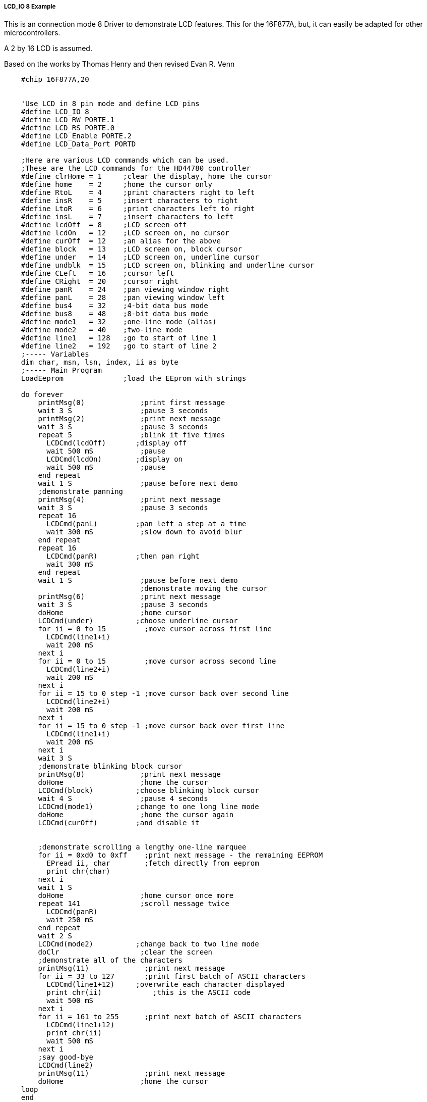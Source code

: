 ===== LCD_IO 8 Example

This is an connection mode 8 Driver to demonstrate LCD features. This for the 16F877A, but, it can easily be adapted for other microcontrollers.

A 2 by 16 LCD is assumed.

Based on the works by Thomas Henry and then revised Evan R. Venn

----
    #chip 16F877A,20


    'Use LCD in 8 pin mode and define LCD pins
    #define LCD_IO 8
    #define LCD_RW PORTE.1
    #define LCD_RS PORTE.0
    #define LCD_Enable PORTE.2
    #define LCD_Data_Port PORTD

    ;Here are various LCD commands which can be used.
    ;These are the LCD commands for the HD44780 controller
    #define clrHome = 1     ;clear the display, home the cursor
    #define home    = 2     ;home the cursor only
    #define RtoL    = 4     ;print characters right to left
    #define insR    = 5     ;insert characters to right
    #define LtoR    = 6     ;print characters left to right
    #define insL    = 7     ;insert characters to left
    #define lcdOff  = 8     ;LCD screen off
    #define lcdOn   = 12    ;LCD screen on, no cursor
    #define curOff  = 12    ;an alias for the above
    #define block   = 13    ;LCD screen on, block cursor
    #define under   = 14    ;LCD screen on, underline cursor
    #define undblk  = 15    ;LCD screen on, blinking and underline cursor
    #define CLeft   = 16    ;cursor left
    #define CRight  = 20    ;cursor right
    #define panR    = 24    ;pan viewing window right
    #define panL    = 28    ;pan viewing window left
    #define bus4    = 32    ;4-bit data bus mode
    #define bus8    = 48    ;8-bit data bus mode
    #define mode1   = 32    ;one-line mode (alias)
    #define mode2   = 40    ;two-line mode
    #define line1   = 128   ;go to start of line 1
    #define line2   = 192   ;go to start of line 2
    ;----- Variables
    dim char, msn, lsn, index, ii as byte
    ;----- Main Program
    LoadEeprom              ;load the EEprom with strings

    do forever
        printMsg(0)             ;print first message
        wait 3 S                ;pause 3 seconds
        printMsg(2)             ;print next message
        wait 3 S                ;pause 3 seconds
        repeat 5                ;blink it five times
          LCDCmd(lcdOff)       ;display off
          wait 500 mS           ;pause
          LCDCmd(lcdOn)        ;display on
          wait 500 mS           ;pause
        end repeat
        wait 1 S                ;pause before next demo
        ;demonstrate panning
        printMsg(4)             ;print next message
        wait 3 S                ;pause 3 seconds
        repeat 16
          LCDCmd(panL)         ;pan left a step at a time
          wait 300 mS           ;slow down to avoid blur
        end repeat
        repeat 16
          LCDCmd(panR)         ;then pan right
          wait 300 mS
        end repeat
        wait 1 S                ;pause before next demo
                                ;demonstrate moving the cursor
        printMsg(6)             ;print next message
        wait 3 S                ;pause 3 seconds
        doHome                  ;home cursor
        LCDCmd(under)          ;choose underline cursor
        for ii = 0 to 15         ;move cursor across first line
          LCDCmd(line1+i)
          wait 200 mS
        next i
        for ii = 0 to 15         ;move cursor across second line
          LCDCmd(line2+i)
          wait 200 mS
        next i
        for ii = 15 to 0 step -1 ;move cursor back over second line
          LCDCmd(line2+i)
          wait 200 mS
        next i
        for ii = 15 to 0 step -1 ;move cursor back over first line
          LCDCmd(line1+i)
          wait 200 mS
        next i
        wait 3 S
        ;demonstrate blinking block cursor
        printMsg(8)             ;print next message
        doHome                  ;home the cursor
        LCDCmd(block)          ;choose blinking block cursor
        wait 4 S                ;pause 4 seconds
        LCDCmd(mode1)          ;change to one long line mode
        doHome                  ;home the cursor again
        LCDCmd(curOff)         ;and disable it


        ;demonstrate scrolling a lengthy one-line marquee
        for ii = 0xd0 to 0xff    ;print next message - the remaining EEPROM
          EPread ii, char        ;fetch directly from eeprom
          print chr(char)
        next i
        wait 1 S
        doHome                  ;home cursor once more
        repeat 141              ;scroll message twice
          LCDCmd(panR)
          wait 250 mS
        end repeat
        wait 2 S
        LCDCmd(mode2)          ;change back to two line mode
        doClr                   ;clear the screen
        ;demonstrate all of the characters
        printMsg(11)             ;print next message
        for ii = 33 to 127       ;print first batch of ASCII characters
          LCDCmd(line1+12)     ;overwrite each character displayed
          print chr(ii)            ;this is the ASCII code
          wait 500 mS
        next i
        for ii = 161 to 255      ;print next batch of ASCII characters
          LCDCmd(line1+12)
          print chr(ii)
          wait 500 mS
        next i
        ;say good-bye
        LCDCmd(line2)
        printMsg(11)             ;print next message
        doHome                  ;home the cursor
    loop
    end

    ;----- Clear the screen
    sub doClr
        LCDCmd(clrHome)
        wait 5 mS                   ;this command takes extra time
    end sub

    ;----- Home the cursor
    sub doHome
        LCDCmd(home)
        wait 5 mS                   ;and so does this one
    end sub

    ;----- Print a message to the LCD
    ;The parameter 'row' points to the start of the string.
    sub printMsg(in row as byte, in Optional StringLength As Byte = 15)
          LCDCmd(line1)              ;get set for first line

          for ii = 0 to StringLength
            index = row*16+ii
            EPread index, char        ;fetch next character and
            print chr(char)             ;transmit to the LCD
          next
          LCDCmd(line2)              ;get set for second line
          for ii = 0 to StringLength
            index = (row+1)*16+ii
            EPread index, char        ;fetch next character and
            print chr(char)             ;transmit to the LCD
          next
    end sub

    sub loadEeprom

        ' Strings for EEPROM, Strings should be limited to 16 characters for the first 13 sstrings, then a long string to fill eeprom
        location = 0
        WriteEeprom "First we'll show"
        WriteEeprom "this message.   "
        WriteEeprom "Then we'll blink"
        WriteEeprom "five times.     "
        WriteEeprom "Now lets pan    "
        WriteEeprom "left and right. "
        WriteEeprom "Watch the line  "
        WriteEeprom "cursor move.    "
        WriteEeprom "A block cursor  "
        WriteEeprom "is available.   "
        WriteEeprom "Characters:     "
        WriteEeprom "Bye!            "
        WriteEeprom "in one line mode"
        WriteEeprom "Next well scroll this long message as a marquee"
    end sub


    ; Write to the device eeprom
    sub WriteEeprom ( in Estring() ) as string * 64
        for ee = 1 to len ( Estring )
            HSersend Estring(ee)
            epwrite location, Estring(ee)
            location++
        next
    end sub
----